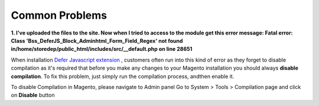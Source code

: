 Common Problems
================

**1. I've uploaded the files to the site. Now when I tried to access to the module get this error message:  
Fatal error: Class 'Bss_DeferJS_Block_Adminhtml_Form_Field_Regex' not found in/home/storedep/public_html/includes/src/__default.php on line 28651**

When installation `Defer Javascript extension <http://bsscommerce.com/magento-defer-js-extension.html>`_ , customers often run into this kind of error as they forget to disable compilation as it's required that before 
you make any changes to your Magento installation you should always **disable compilation**. To fix this problem, just simply run the compilation process, andthen 
enable it. 

To disable Compilation in Magento, please navigate to Admin panel Go to System > Tools > Compilation page and click on **Disable** button


.. raw:: html

	<style>
		p {text-align: justify;}
	</style>
